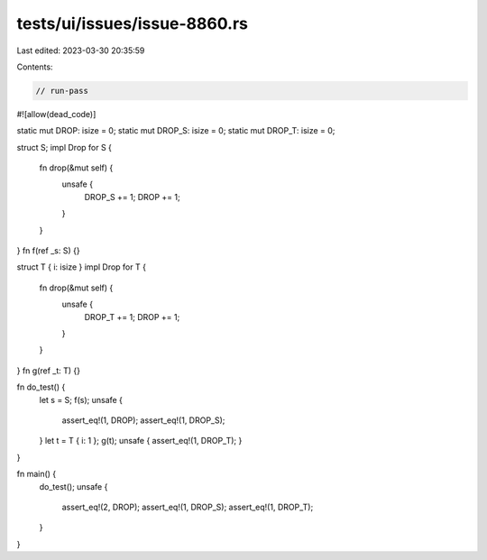 tests/ui/issues/issue-8860.rs
=============================

Last edited: 2023-03-30 20:35:59

Contents:

.. code-block:: rs

    // run-pass
#![allow(dead_code)]

static mut DROP: isize = 0;
static mut DROP_S: isize = 0;
static mut DROP_T: isize = 0;

struct S;
impl Drop for S {
    fn drop(&mut self) {
        unsafe {
            DROP_S += 1;
            DROP += 1;
        }
    }
}
fn f(ref _s: S) {}

struct T { i: isize }
impl Drop for T {
    fn drop(&mut self) {
        unsafe {
            DROP_T += 1;
            DROP += 1;
        }
    }
}
fn g(ref _t: T) {}

fn do_test() {
    let s = S;
    f(s);
    unsafe {
        assert_eq!(1, DROP);
        assert_eq!(1, DROP_S);
    }
    let t = T { i: 1 };
    g(t);
    unsafe { assert_eq!(1, DROP_T); }
}

fn main() {
    do_test();
    unsafe {
        assert_eq!(2, DROP);
        assert_eq!(1, DROP_S);
        assert_eq!(1, DROP_T);
    }
}


